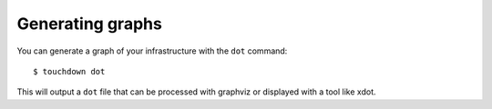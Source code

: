 Generating graphs
=================

You can generate a graph of your infrastructure with the ``dot`` command::

    $ touchdown dot

This will output a ``dot`` file that can be processed with graphviz or
displayed with a tool like xdot.
